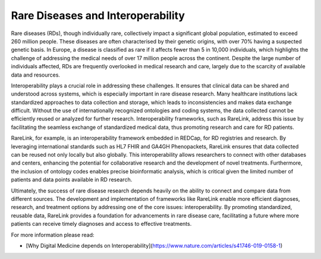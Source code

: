 Rare Diseases and Interoperability
===================================

Rare diseases (RDs), though individually rare, collectively impact a significant
global population, estimated to exceed 260 million people. These diseases are 
often characterised by their genetic origins, with over 70% having a suspected 
genetic basis. In Europe, a disease is classified as rare if it affects fewer 
than 5 in 10,000 individuals, which highlights the challenge of addressing the 
medical needs of over 17 million people across the continent. Despite the large 
number of individuals affected, RDs are frequently overlooked in medical 
research and care, largely due to the scarcity of available data and resources.

Interoperability plays a crucial role in addressing these challenges. It ensures
that clinical data can be shared and understood across systems, which is 
especially important in rare disease research. Many healthcare institutions 
lack standardized approaches to data collection and storage, which leads to 
inconsistencies and makes data exchange difficult. Without the use of 
internationally recognized ontologies and coding systems, the data collected 
cannot be efficiently reused or analyzed for further research. Interoperability 
frameworks, such as RareLink, address this issue by facilitating the seamless 
exchange of standardized medical data, thus promoting research and care for 
RD patients.

RareLink, for example, is an interoperability framework embedded in REDCap, 
for RD registries and research. By leveraging international standards such as 
HL7 FHIR and GA4GH Phenopackets, RareLink ensures that data collected can be 
reused not only locally but also globally. This interoperability allows 
researchers to connect with other databases and centers, enhancing the potential
for collaborative research and the development of novel treatments. Furthermore,
the inclusion of ontology codes enables precise bioinformatic analysis, which is
critical given the limited number of patients and data points available in RD 
research.

Ultimately, the success of rare disease research depends heavily on the ability 
to connect and compare data from different sources. The development and 
implementation of frameworks like RareLink enable more efficient diagnoses, 
research, and treatment options by addressing one of the core issues: 
interoperability. By promoting standardized, reusable data, RareLink 
provides a foundation for advancements in rare disease care, facilitating a 
future where more patients can receive timely diagnoses and access to effective 
treatments.

.. list-table:: FAIR Principles and Interoperability
   :header-rows: 1

   * - Name (Abbreviation)
     - Definition
   * - FAIR Data Principles
     - Designed to improve the automated discovery and usability of data by 
     machines while also facilitating its reuse by individuals (Findable, 
     Accessible, Interoperable, Reusable). [Wilkinson et al., 2016](https://www.ncbi.nlm.nih.gov/pmc/articles/PMC4792175/)
   * - Interoperability
     - The ability of different systems, applications, or devices to connect and
      communicate in a coordinated manner without requiring effort from the end 
      user. [Iroju, O., 2019](https://www.ncbi.nlm.nih.gov/pmc/articles/PMC6516823/)
   * - Syntactic Interoperability
     - The ability of systems to communicate through compatible formats and 
     protocols, such as JSON files, a format for sharing data in key-value pairs
      and arrays, using human-readable text. [Iroju, O., 2019](https://www.ncbi.nlm.nih.gov/pmc/articles/PMC6516823/)
   * - Semantic Interoperability
     - Ensures a shared and precise interpretation of medical data. Uniform data
      structuring and codification enhance machine-to-machine communication, 
      improving accuracy and outcomes.  [Iroju, O., 2019](https://www.ncbi.nlm.nih.gov/pmc/articles/PMC6516823/)



For more information please read:

- [Why Digital Medicine depends on Interoperability](https://www.nature.com/articles/s41746-019-0158-1)


